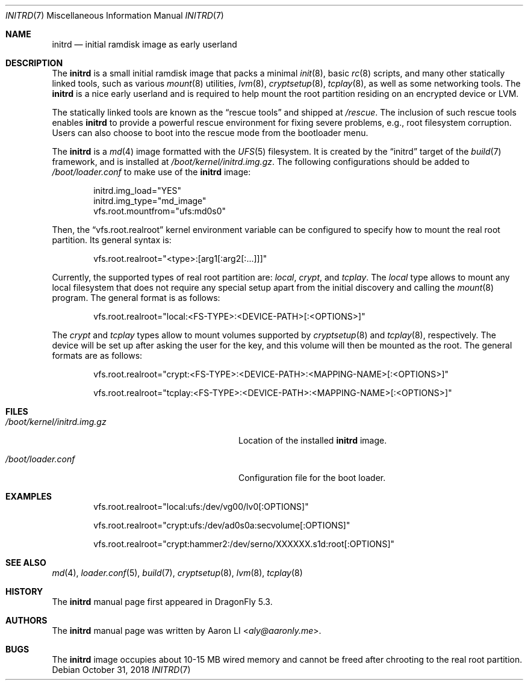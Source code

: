 .\"
.\" Copyright (c) 2018
.\"	The DragonFly Project.  All rights reserved.
.\"
.\" Redistribution and use in source and binary forms, with or without
.\" modification, are permitted provided that the following conditions
.\" are met:
.\"
.\" 1. Redistributions of source code must retain the above copyright
.\"    notice, this list of conditions and the following disclaimer.
.\" 2. Redistributions in binary form must reproduce the above copyright
.\"    notice, this list of conditions and the following disclaimer in
.\"    the documentation and/or other materials provided with the
.\"    distribution.
.\" 3. Neither the name of The DragonFly Project nor the names of its
.\"    contributors may be used to endorse or promote products derived
.\"    from this software without specific, prior written permission.
.\"
.\" THIS SOFTWARE IS PROVIDED BY THE COPYRIGHT HOLDERS AND CONTRIBUTORS
.\" ``AS IS'' AND ANY EXPRESS OR IMPLIED WARRANTIES, INCLUDING, BUT NOT
.\" LIMITED TO, THE IMPLIED WARRANTIES OF MERCHANTABILITY AND FITNESS
.\" FOR A PARTICULAR PURPOSE ARE DISCLAIMED.  IN NO EVENT SHALL THE
.\" COPYRIGHT HOLDERS OR CONTRIBUTORS BE LIABLE FOR ANY DIRECT, INDIRECT,
.\" INCIDENTAL, SPECIAL, EXEMPLARY OR CONSEQUENTIAL DAMAGES (INCLUDING,
.\" BUT NOT LIMITED TO, PROCUREMENT OF SUBSTITUTE GOODS OR SERVICES;
.\" LOSS OF USE, DATA, OR PROFITS; OR BUSINESS INTERRUPTION) HOWEVER CAUSED
.\" AND ON ANY THEORY OF LIABILITY, WHETHER IN CONTRACT, STRICT LIABILITY,
.\" OR TORT (INCLUDING NEGLIGENCE OR OTHERWISE) ARISING IN ANY WAY OUT
.\" OF THE USE OF THIS SOFTWARE, EVEN IF ADVISED OF THE POSSIBILITY OF
.\" SUCH DAMAGE.
.\"
.Dd October 31, 2018
.Dt INITRD 7
.Os
.Sh NAME
.Nm initrd
.Nd initial ramdisk image as early userland
.Sh DESCRIPTION
The
.Nm
is a small initial ramdisk image that packs a minimal
.Xr init 8 ,
basic
.Xr rc 8
scripts, and many other statically linked tools, such as various
.Xr mount 8
utilities,
.Xr lvm 8 ,
.Xr cryptsetup 8 ,
.Xr tcplay 8 ,
as well as some networking tools.
The
.Nm
is a nice early userland and is required to help mount the root
partition residing on an encrypted device or LVM.
.Pp
The statically linked tools are known as the
.Dq rescue tools
and shipped at
.Pa /rescue .
The inclusion of such rescue tools enables
.Nm
to provide a powerful rescue environment for fixing severe problems,
e.g., root filesystem corruption.
Users can also choose to boot into the rescue mode from the bootloader
menu.
.Pp
The
.Nm
is a
.Xr md 4
image formatted with the
.Xr UFS 5
filesystem.
It is created by the
.Dq initrd
target of the
.Xr build 7
framework, and is installed at
.Pa /boot/kernel/initrd.img.gz .
The following configurations should be added to
.Pa /boot/loader.conf
to make use of the
.Nm
image:
.Bd -literal -offset indent
initrd.img_load="YES"
initrd.img_type="md_image"
vfs.root.mountfrom="ufs:md0s0"
.Ed
.Pp
Then, the
.Dq vfs.root.realroot
kernel environment variable can be configured to specify how to
mount the real root partition.
Its general syntax is:
.Bd -literal -offset indent
vfs.root.realroot="<type>:[arg1[:arg2[:...]]]"
.Ed
.Pp
Currently, the supported types of real root partition are:
.Pa local ,
.Pa crypt ,
and
.Pa tcplay .
The
.Pa local
type allows to mount any local filesystem that does not require any
special setup apart from the initial discovery and calling the
.Xr mount 8
program.
The general format is as follows:
.Bd -literal -offset indent
vfs.root.realroot="local:<FS-TYPE>:<DEVICE-PATH>[:<OPTIONS>]"
.Ed
.Pp
The
.Pa crypt
and
.Pa tcplay
types allow to mount volumes supported by
.Xr cryptsetup 8
and
.Xr tcplay 8 ,
respectively.
The device will be set up after asking the user for the key,
and this volume will then be mounted as the root.
The general formats are as follows:
.Bd -literal -offset indent
vfs.root.realroot="crypt:<FS-TYPE>:<DEVICE-PATH>:<MAPPING-NAME>[:<OPTIONS>]"

vfs.root.realroot="tcplay:<FS-TYPE>:<DEVICE-PATH>:<MAPPING-NAME>[:<OPTIONS>]"
.Ed
.Sh FILES
.Bl -tag -width "/boot/kernel/initrd.img.gz"
.It Pa /boot/kernel/initrd.img.gz
Location of the installed
.Nm
image.
.It Pa /boot/loader.conf
Configuration file for the boot loader.
.El
.Sh EXAMPLES
.Bd -literal -offset indent
vfs.root.realroot="local:ufs:/dev/vg00/lv0[:OPTIONS]"

vfs.root.realroot="crypt:ufs:/dev/ad0s0a:secvolume[:OPTIONS]"

vfs.root.realroot="crypt:hammer2:/dev/serno/XXXXXX.s1d:root[:OPTIONS]"
.Ed
.Sh SEE ALSO
.Xr md 4 ,
.Xr loader.conf 5 ,
.Xr build 7 ,
.Xr cryptsetup 8 ,
.Xr lvm 8 ,
.Xr tcplay 8
.Sh HISTORY
The
.Nm
manual page first appeared in
.Dx 5.3 .
.Sh AUTHORS
The
.Nm
manual page was written by
.An Aaron LI Aq Mt aly@aaronly.me .
.Sh BUGS
The
.Nm
image occupies about 10-15 MB wired memory and cannot be freed after
chrooting to the real root partition.
